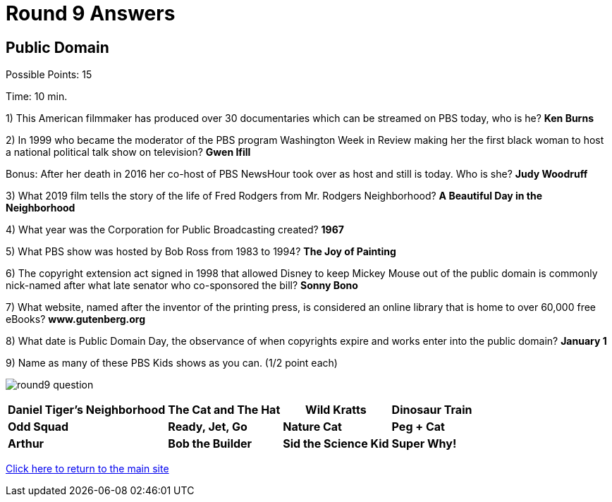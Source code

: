 = Round 9 Answers

== Public Domain

Possible Points: 15

Time: 10 min.

1) This American filmmaker has produced over 30 documentaries which can be streamed on PBS today, who is he? *Ken Burns*

2) In 1999 who became the moderator of the PBS program Washington Week in Review making her the first black woman to host a national political talk show on television? *Gwen Ifill*

Bonus: After her death in 2016 her co-host of PBS NewsHour took over as host and still is today. Who is she? *Judy Woodruff*

3) What 2019 film tells the story of the life of Fred Rodgers from Mr. Rodgers Neighborhood? *A Beautiful Day in the Neighborhood*

4) What year was the Corporation for Public Broadcasting created? *1967*

5) What PBS show was hosted by Bob Ross from 1983 to 1994? *The Joy of Painting*

6) The copyright extension act signed in 1998 that allowed Disney to keep Mickey Mouse out of the public domain is commonly nick-named after what late senator who co-sponsored the bill? *Sonny Bono*

7) What website, named after the inventor of the printing press, is considered an online library that is home to over 60,000 free eBooks? *www.gutenberg.org*

8) What date is Public Domain Day, the observance of when copyrights expire and works enter into the public domain? *January 1*

9) Name as many of these PBS Kids shows as you can. (1/2 point each)

image:../images/round9-question.jpg[]

[%autowidth,stripes=even,]
|===
| *Daniel Tiger's Neighborhood* | *The Cat and The Hat* | *Wild Kratts* | *Dinosaur Train*

| *Odd Squad*
| *Ready, Jet, Go*
| *Nature Cat*
| *Peg + Cat*

| *Arthur*
| *Bob the Builder*
| *Sid the Science Kid*
| *Super Why!*
|===

link:../../../index.html[Click here to return to the main site]
